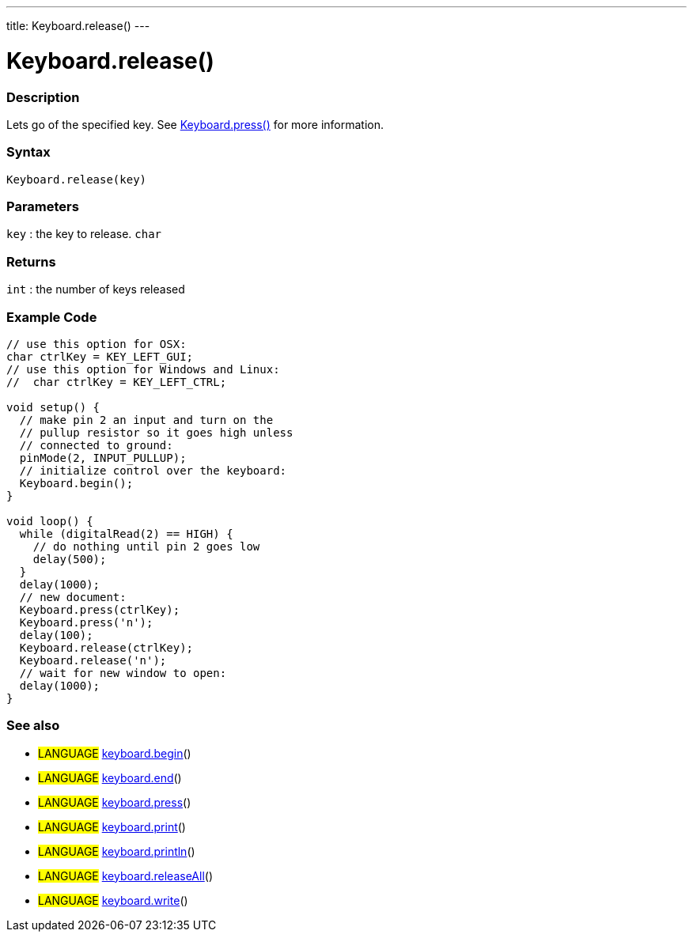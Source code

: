 ---
title: Keyboard.release()
---




= Keyboard.release()


// OVERVIEW SECTION STARTS
[#overview]
--

[float]
=== Description
Lets go of the specified key. See link:../keyboardPress[Keyboard.press()] for more information.
[%hardbreaks]


[float]
=== Syntax
`Keyboard.release(key)`


[float]
=== Parameters
`key` : the key to release. `char`

[float]
=== Returns
`int` : the number of keys released

--
// OVERVIEW SECTION ENDS




// HOW TO USE SECTION STARTS
[#howtouse]
--

[float]
=== Example Code
// Describe what the example code is all about and add relevant code   ►►►►► THIS SECTION IS MANDATORY ◄◄◄◄◄


[source,arduino]
----
// use this option for OSX:
char ctrlKey = KEY_LEFT_GUI;
// use this option for Windows and Linux:
//  char ctrlKey = KEY_LEFT_CTRL;

void setup() {
  // make pin 2 an input and turn on the
  // pullup resistor so it goes high unless
  // connected to ground:
  pinMode(2, INPUT_PULLUP);
  // initialize control over the keyboard:
  Keyboard.begin();
}

void loop() {
  while (digitalRead(2) == HIGH) {
    // do nothing until pin 2 goes low
    delay(500);
  }
  delay(1000);
  // new document:
  Keyboard.press(ctrlKey);
  Keyboard.press('n');
  delay(100);
  Keyboard.release(ctrlKey);
  Keyboard.release('n');
  // wait for new window to open:
  delay(1000);
}
----
[%hardbreaks]



[float]
=== See also
// Link relevant content by category, such as other Reference terms (please add the tag #LANGUAGE#),
// definitions (please add the tag #DEFINITION#), and examples of Projects and Tutorials
// (please add the tag #EXAMPLE#)  ►►►►► THIS SECTION IS MANDATORY ◄◄◄◄◄

[role="language"]
* #LANGUAGE# link:../keyboardBegin[keyboard.begin]() +
* #LANGUAGE# link:../keyboardEnd[keyboard.end]() +
* #LANGUAGE# link:../keyboardPress[keyboard.press]() +
* #LANGUAGE# link:../keyboardPrint[keyboard.print]() +
* #LANGUAGE# link:../keyboardPrintln[keyboard.println]() +
* #LANGUAGE# link:../keyboardReleaseAll[keyboard.releaseAll]() +
* #LANGUAGE# link:../keyboardWrite[keyboard.write]()
--
// HOW TO USE SECTION ENDS
